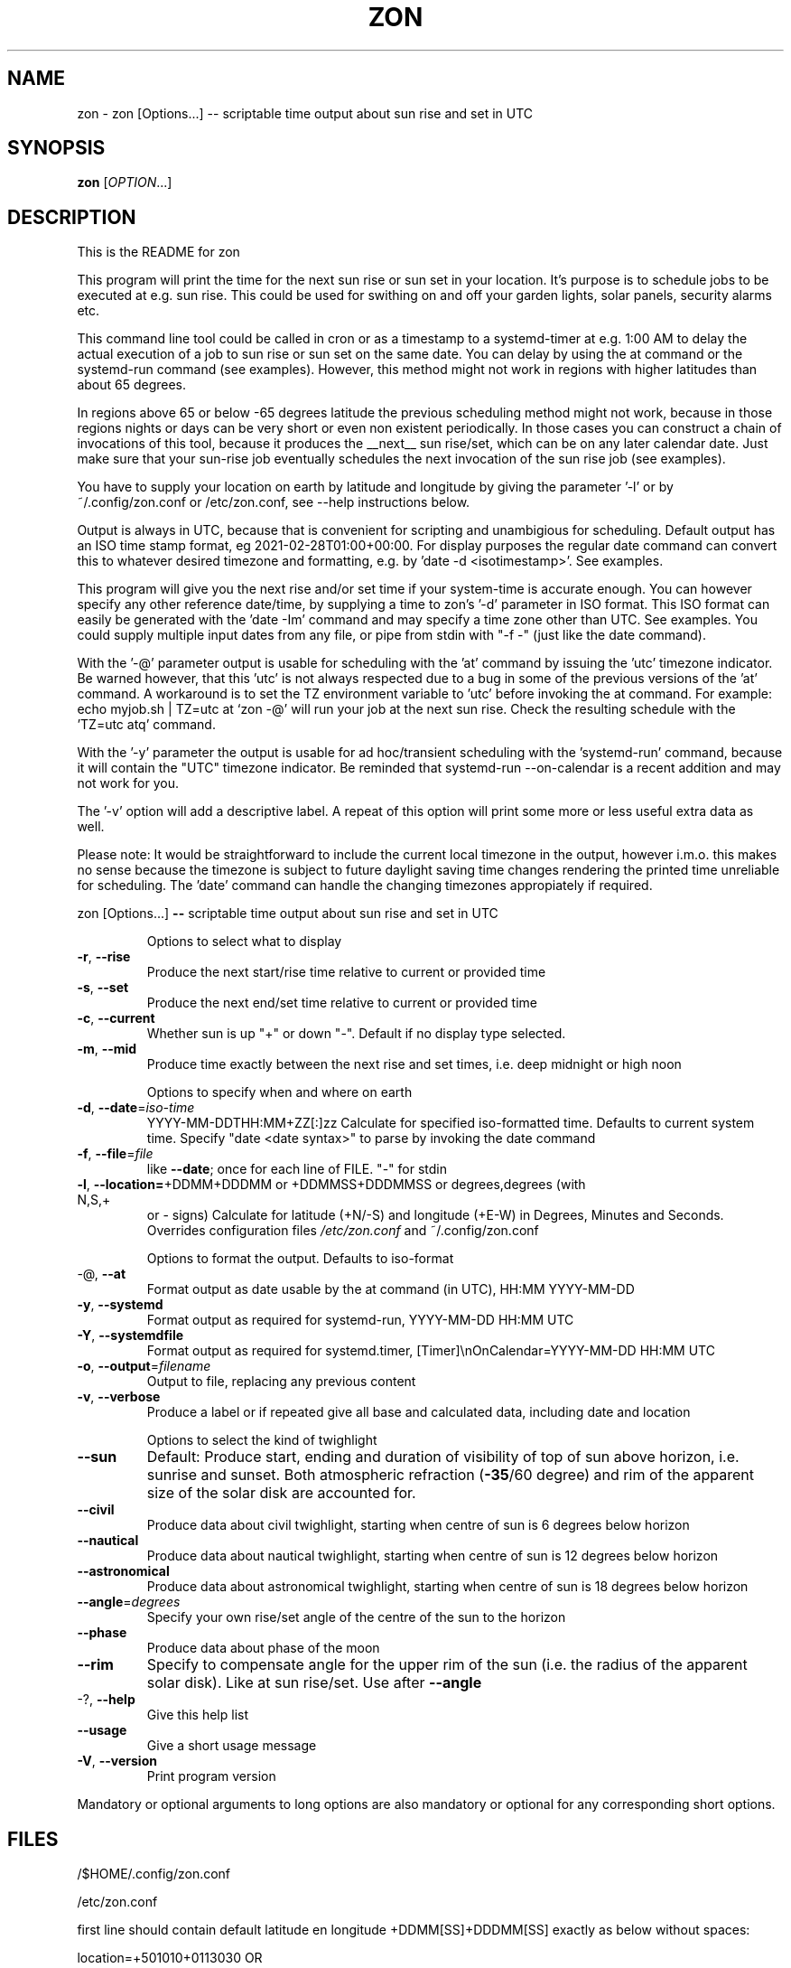 .\" DO NOT MODIFY THIS FILE!  It was generated by help2man 1.49.3.
.TH ZON "1" "April 2025" "zon 1.2.2~alfa" "User Commands"
.SH NAME
zon \- zon [Options...] -- scriptable time output about sun rise and set in UTC
.SH SYNOPSIS
.B zon
[\fI\,OPTION\/\fR...]
.SH DESCRIPTION
This is the README for zon

This program will print the time for the next sun rise or sun set in your location. It's purpose is to schedule jobs to be executed at e.g. sun rise. This could be used for swithing on and off your garden lights, solar panels, security alarms etc.

This command line tool could be called in cron or as a timestamp to a systemd-timer at e.g. 1:00 AM to delay the actual execution of a job to sun rise or sun set on the same date. You can delay by using the at command or the systemd-run command (see examples). However, this method might not work in regions with higher latitudes than about 65 degrees. 

In regions above 65 or below -65 degrees latitude the previous scheduling method might not work, because in those regions nights or days can be very short or even non existent periodically. In those cases you can construct a chain of invocations of this tool, because it produces the __next__ sun rise/set, which can be on any later calendar date. Just make sure that your sun-rise job eventually schedules the next invocation of the sun rise job (see examples).

You have to supply your location on earth by latitude and longitude by giving the parameter '-l' or by ~/.config/zon.conf or /etc/zon.conf, see --help instructions below. 

Output is always in UTC, because that is convenient for scripting and unambigious for scheduling. Default output has an ISO time stamp format, eg 2021-02-28T01:00+00:00. For display purposes the regular date command can convert this to whatever desired timezone and formatting, e.g. by 'date -d <isotimestamp>'. See examples.

This program will give you the next rise and/or set time if your system-time is accurate enough. You can however specify any other reference date/time, by supplying a time to zon's  '-d' parameter in ISO format. This ISO format can easily be generated with the 'date -Im' command and may specify a time zone other than UTC. See examples. You could supply multiple input dates from any file, or pipe from stdin with "-f -" (just like the date command).  

With the '-@' parameter output is usable for scheduling with the 'at' command by issuing the 'utc' timezone indicator. Be warned however, that this 'utc' is not always respected due to a bug in some of the previous versions of the 'at' command. A workaround is to set the TZ environment variable to 'utc' before invoking the at command. For example: echo myjob.sh | TZ=utc at `zon -@' will run your job at the next sun rise. Check the resulting schedule with the 'TZ=utc atq' command. 

With the '-y' parameter the output is usable for ad hoc/transient scheduling with the 'systemd-run' command, because it will contain the "UTC" timezone indicator. Be reminded that systemd-run --on-calendar is a recent addition and may not work for you.
 
The '-v' option will add a descriptive label. A repeat of this option will print some more or less useful extra data as well.

Please note: It would be straightforward to include the current local timezone in the output, however i.m.o. this makes no sense because the timezone is subject to future daylight saving time changes rendering the printed time unreliable for scheduling. The 'date' command can handle the changing timezones appropiately if required.
.PP
zon [Options...] \fB\-\-\fR scriptable time output about sun rise and set in UTC
.IP
Options to select what to display
.TP
\fB\-r\fR, \fB\-\-rise\fR
Produce the next start/rise time relative to
current or provided time
.TP
\fB\-s\fR, \fB\-\-set\fR
Produce the next end/set time relative to current
or provided time
.TP
\fB\-c\fR, \fB\-\-current\fR
Whether sun is up "+" or down "\-". Default if no
display type selected.
.TP
\fB\-m\fR, \fB\-\-mid\fR
Produce time exactly between the next rise and set
times, i.e. deep midnight or high noon
.IP
Options to specify when and where on earth
.TP
\fB\-d\fR, \fB\-\-date\fR=\fI\,iso\-time\/\fR
YYYY\-MM\-DDTHH:MM+ZZ[:]zz Calculate for specified
iso\-formatted time. Defaults to current system
time. Specify "date <date syntax>" to parse by
invoking the date command
.TP
\fB\-f\fR, \fB\-\-file\fR=\fI\,file\/\fR
like \fB\-\-date\fR; once for each line of FILE. "\-" for
stdin
.TP
\fB\-l\fR, \fB\-\-location=\fR+DDMM+DDDMM or +DDMMSS+DDDMMSS or degrees,degrees (with N,S,+
or \- signs) Calculate for latitude (+N/\-S) and
longitude (+E\-W) in Degrees, Minutes and Seconds.
Overrides configuration files \fI\,/etc/zon.conf\/\fP and
~/.config/zon.conf
.IP
Options to format the output. Defaults to iso\-format
.TP
\-@, \fB\-\-at\fR
Format output as date usable by the at command (in
UTC), HH:MM YYYY\-MM\-DD
.TP
\fB\-y\fR, \fB\-\-systemd\fR
Format output as required for systemd\-run,
YYYY\-MM\-DD HH:MM UTC
.TP
\fB\-Y\fR, \fB\-\-systemdfile\fR
Format output as required for systemd.timer,
[Timer]\enOnCalendar=YYYY\-MM\-DD HH:MM UTC
.TP
\fB\-o\fR, \fB\-\-output\fR=\fI\,filename\/\fR
Output to file, replacing any previous content
.TP
\fB\-v\fR, \fB\-\-verbose\fR
Produce a label or if repeated give all base and
calculated data, including date and location
.IP
Options to select the kind of twighlight
.TP
\fB\-\-sun\fR
Default: Produce start, ending and duration of
visibility of top of sun above horizon, i.e.
sunrise and sunset. Both atmospheric refraction
(\fB\-35\fR/60 degree) and rim of the apparent size of
the solar disk are accounted for.
.TP
\fB\-\-civil\fR
Produce data about civil twighlight, starting when
centre of sun is 6 degrees below horizon
.TP
\fB\-\-nautical\fR
Produce data about nautical twighlight, starting
when centre of sun is 12 degrees below horizon
.TP
\fB\-\-astronomical\fR
Produce data about astronomical twighlight,
starting when centre of sun is 18 degrees below
horizon
.TP
\fB\-\-angle\fR=\fI\,degrees\/\fR
Specify your own rise/set angle of the centre of
the sun to the horizon
.TP
\fB\-\-phase\fR
Produce data about phase of the moon
.TP
\fB\-\-rim\fR
Specify to compensate angle for the upper rim of
the sun (i.e. the radius of the apparent solar
disk). Like at sun rise/set. Use after \fB\-\-angle\fR
.TP
\-?, \fB\-\-help\fR
Give this help list
.TP
\fB\-\-usage\fR
Give a short usage message
.TP
\fB\-V\fR, \fB\-\-version\fR
Print program version
.PP
Mandatory or optional arguments to long options are also mandatory or optional
for any corresponding short options.
.SH FILES
 /$HOME/.config/zon.conf 

 /etc/zon.conf

first line should contain default latitude en longitude +DDMM[SS]+DDDMM[SS] exactly as below without spaces:
 
 location=+501010+0113030 OR 
 location=+5010+01130
.SH EXAMPLES
Example to schedule a job at sun rise with the at command:
 export risetime=$(./zon -r@) ; 
 echo myscheduledjob.sh | TZ=UTC at $risetime ; 
 echo "The job is scheduled for UTC $risetime"

 export risetime=$(./zon -r)
 echo myscheduledjob.sh | TZ=UTC at $(date -d $risetime "+%H:%M %Y-%m-%d")  ; 
 echo "The job is scheduled for local time $(date -d $risetime) 

Example for systemd-run command:
 export risetime=$(./zon -ry);
 systemd-run --on-calendar="$risetime" myscheduledjob.sh;
 echo "The job is scheduled for $risetime"

systemd-run --on-calendar="$(zon --rise --systemd)" touch /tmp/sunrise.time

systemd-run --on-calendar="$(zon -ry)" touch /tmp/sunrise.time

Example to give sunrise time somewhere else in a certain timezone, on a future date after DST switch:
 zon$ TZ=CET date -d $( zon -rd $(date -Im -d "now + 5 month") -l +490800+1851356 );
 Sun Aug 15 18:26:00 CEST 2021


HOW TO BUILD: 
This requires the 'autotools' toolchain. With this prequisite fulfilled you can build from source tar-ball with:
 mkdir workdir ;
 tar -xvf source-ball.tar
 autoreconf --install # run this command only if ./configure complains about configure.in) ;
 ./configure ;
 make ; 
 make install ; 
.SH AUTHOR
Written by Michael Welter, 2021
.SH "REPORTING BUGS"
Report bugs to https://github.com/Aygath/zon.
.SH COPYRIGHT
GNU GENERAL PUBLIC LICENSE Version 3, 1991
